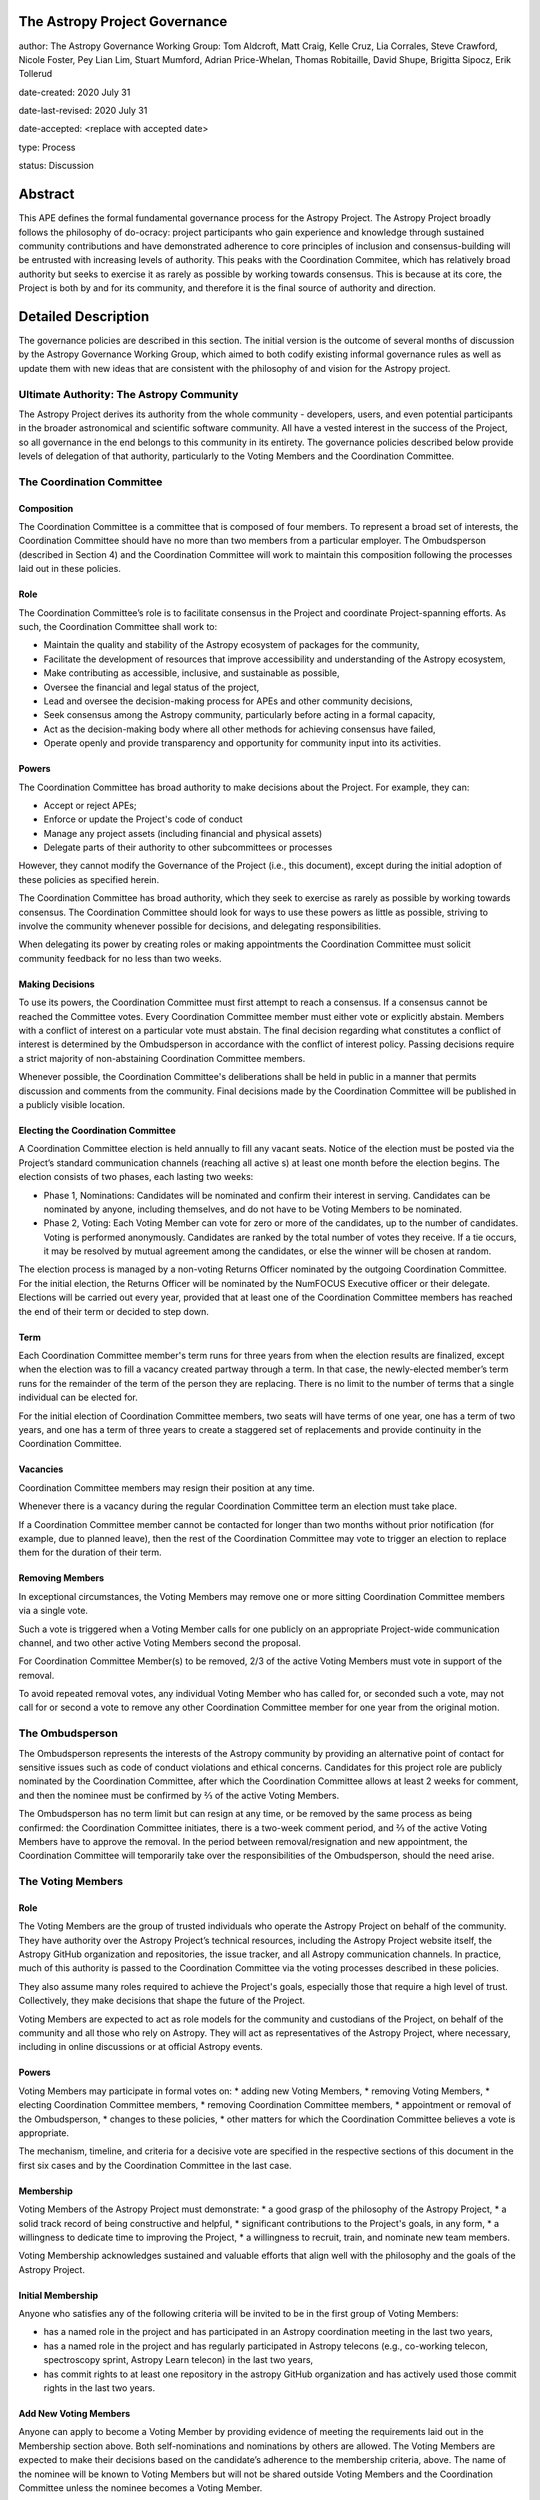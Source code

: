 The Astropy Project Governance
==========================

author: The Astropy Governance Working Group: Tom Aldcroft, Matt Craig, Kelle Cruz, Lia Corrales, Steve Crawford, Nicole Foster, Pey Lian Lim, Stuart Mumford, Adrian Price-Whelan, Thomas Robitaille, David Shupe, Brigitta Sipocz, Erik Tollerud

date-created: 2020 July 31

date-last-revised: 2020 July 31

date-accepted: <replace with accepted date>

type: Process

status: Discussion

Abstract
========
This APE defines the formal fundamental governance process for the Astropy Project. The Astropy Project broadly follows the philosophy of do-ocracy: project participants who 
gain experience and knowledge through sustained community contributions and have demonstrated adherence to core principles of inclusion and consensus-building will be entrusted 
with increasing levels of authority. This peaks with the Coordination Commitee, which has relatively broad authority but seeks to exercise it as rarely as possible by working towards consensus. This is because at its core, the Project is both by and for its community, and therefore it is the final source of authority and direction. 

Detailed Description
====================
The governance policies are described in this section. The initial version is the outcome of several months of discussion by the Astropy Governance Working Group, which aimed to both codify existing informal governance rules as well as update them with new ideas that are consistent with the philosophy of and vision for the Astropy project.

Ultimate Authority: The Astropy Community
-----------------------------------------
The Astropy Project derives its authority from the whole community - developers, users, and even potential participants in the broader astronomical and scientific software 
community. All have a vested interest in the success of the Project, so all governance in the end belongs to this community in its entirety. The governance policies described 
below provide levels of delegation of that authority, particularly to the Voting Members and the Coordination Committee. 

The Coordination Committee
--------------------------

Composition
^^^^^^^^^^^
The Coordination Committee is a committee that is composed of four members. To represent a broad set of interests, the Coordination Committee should have no more than two 
members from a particular employer. The Ombudsperson (described in Section 4)  and the Coordination Committee will work to maintain this composition following the processes 
laid out in these policies.

Role
^^^^^^^
The Coordination Committee’s role is to facilitate consensus in the Project and coordinate Project-spanning efforts.  As such, the Coordination Committee shall work to:

* Maintain the quality and stability of the Astropy ecosystem of packages for the community,
* Facilitate the development of resources that improve accessibility and understanding of the Astropy ecosystem,
* Make contributing as accessible, inclusive, and sustainable as possible,
* Oversee the financial and legal status of the project,
* Lead and oversee the decision-making process for APEs and other community decisions,
* Seek consensus among the Astropy community, particularly before acting in a formal capacity,
* Act as the decision-making body where all other methods for achieving consensus have failed,
* Operate openly and provide transparency and opportunity for community input into its activities.

Powers
^^^^^^
The Coordination Committee has broad authority to make decisions about the Project. For example, they can:

* Accept or reject APEs;
* Enforce or update the Project's code of conduct
* Manage any project assets (including financial and physical assets)
* Delegate parts of their authority to other subcommittees or processes

However, they cannot modify the Governance of the Project (i.e., this document), except during the initial adoption of these policies as specified herein.

The Coordination Committee has broad authority, which they seek to exercise as rarely as possible by working towards consensus. The Coordination Committee should look for ways 
to use these powers as little as possible, striving to involve the community whenever possible for decisions, and delegating responsibilities.

When delegating its power by creating roles or making appointments the Coordination Committee must solicit community feedback for no less than two weeks.

Making Decisions
^^^^^^^^^^^^^^^^
To use its powers, the Coordination Committee must first attempt to reach a consensus. If a consensus cannot be reached the Committee votes. Every Coordination Committee member 
must either vote or explicitly abstain. Members with a conflict of interest on a particular vote must abstain. The final decision regarding what constitutes a conflict of 
interest is determined by the Ombudsperson in accordance with the conflict of interest policy. Passing decisions require a strict majority of non-abstaining Coordination 
Committee members.

Whenever possible, the Coordination Committee's deliberations shall be held in public in a manner that permits discussion and comments from the community. Final decisions made 
by the Coordination Committee will be published in a publicly visible location.

Electing the Coordination Committee
^^^^^^^^^^^^^^^^^^^^^^^^^^^^^^^^^^^
A Coordination Committee election is held annually to fill any vacant seats. Notice of the election must be posted via the Project’s standard communication channels (reaching 
all active s) at least one month before the election begins.  The election consists of two phases, each lasting two weeks:

* Phase 1, Nominations: Candidates will be nominated and confirm their interest in serving. Candidates can be nominated by anyone, including themselves, and do not have to be  
  Voting Members to be nominated. 
* Phase 2, Voting: Each Voting Member can vote for zero or more of the candidates, up to the number of candidates. Voting is performed anonymously. Candidates are ranked by the 
  total number of votes they receive. If a tie occurs, it may be resolved by mutual agreement among the candidates, or else the winner will be chosen at random.

The election process is managed by a non-voting Returns Officer nominated by the outgoing Coordination Committee. For the initial election, the Returns Officer will be 
nominated by the NumFOCUS Executive officer or their delegate. Elections will be carried out every year, provided that at least one of the Coordination Committee members has 
reached the end of their term or decided to step down.

Term
^^^^
Each Coordination Committee member's term runs for three years from when the election results are finalized, except when the election was to fill a vacancy created partway 
through a term. In that case, the newly-elected member’s term runs for the remainder of the term of the person they are replacing. There is no limit to the number of terms that 
a single individual can be elected for.

For the initial election of Coordination Committee members, two seats will have terms of one year, one has a term of two years, and one has a term of three years to create a 
staggered set of replacements and provide continuity in the Coordination Committee.

Vacancies
^^^^^^^^^
Coordination Committee members may resign their position at any time.

Whenever there is a vacancy during the regular Coordination Committee term an election must take place.

If a Coordination Committee member cannot be contacted for longer than two months without prior notification (for example, due to planned leave), then the rest of the 
Coordination Committee may vote to trigger an election to replace them for the duration of their term.

Removing Members
^^^^^^^^^^^^^^^^
In exceptional circumstances, the Voting Members may remove one or more sitting Coordination Committee members via a single vote.

Such a vote is triggered when a Voting Member calls for one publicly on an appropriate Project-wide communication channel, and two other active Voting Members second the 
proposal.

For Coordination Committee Member(s) to be removed, 2/3 of the active Voting Members must vote in support of the removal.

To avoid repeated removal votes, any individual Voting Member who has called for, or seconded such a vote, may not call for or second a vote to remove any other Coordination 
Committee member for one year from the original motion.

The Ombudsperson
----------------
The Ombudsperson represents the interests of the Astropy community by providing an alternative point of contact for sensitive issues such as code of conduct violations and 
ethical concerns. Candidates for this project role are publicly nominated by the Coordination Committee, after which the Coordination Committee allows at least 2 weeks for 
comment, and then the nominee must be confirmed by ⅔ of the active Voting Members.  

The Ombudsperson has no term limit but can resign at any time, or be removed by the same process as being confirmed: the Coordination Committee initiates, there is a two-week 
comment period, and ⅔ of the active Voting Members have to approve the removal. In the period between removal/resignation and new appointment, the Coordination Committee will 
temporarily take over the responsibilities of the Ombudsperson, should the need arise.

The Voting Members
------------------

Role
^^^^
The Voting Members are the group of trusted individuals who operate the Astropy Project on behalf of the community.  They have authority over the Astropy Project’s technical 
resources, including the Astropy Project website itself, the Astropy GitHub organization and repositories, the issue tracker, and all Astropy communication channels. In 
practice, much of this authority is passed to the Coordination Committee via the voting processes described in these policies.

They also assume many roles required to achieve the Project's goals, especially those that require a high level of trust. Collectively, they make decisions that shape the 
future of the Project.  

Voting Members are expected to act as role models for the community and custodians of the Project, on behalf of the community and all those who rely on Astropy. They will act 
as representatives of the Astropy Project, where necessary, including in online discussions or at official Astropy events.

Powers
^^^^^^
Voting Members may participate in formal votes on:
* adding new Voting Members,
* removing Voting Members,
* electing Coordination Committee members,
* removing Coordination Committee members,
* appointment or removal of the Ombudsperson,
* changes to these policies,
* other matters for which the Coordination Committee believes a vote is appropriate.

The mechanism, timeline, and criteria for a decisive  vote are specified in the respective sections of this document in the first six cases and by the Coordination Committee in 
the last case.

Membership
^^^^^^^^^^
Voting Members of the Astropy Project must demonstrate:
* a good grasp of the philosophy of the Astropy Project,
* a solid track record of being constructive and helpful,
* significant contributions to the Project's goals, in any form,
* a willingness to dedicate time to improving the Project,
* a willingness to recruit, train, and nominate new team members.

Voting Membership acknowledges sustained and valuable efforts that align well with the philosophy and the goals of the Astropy Project.

Initial Membership
^^^^^^^^^^^^^^^^^^
Anyone who satisfies any of the following criteria will be invited to be in the first group of Voting Members: 

* has a named role in the project and has participated in an Astropy coordination meeting in the last two years, 
* has a named role in the project and has regularly participated in Astropy telecons (e.g., co-working telecon, spectroscopy sprint, Astropy Learn telecon) in the last two   
  years, 
* has commit rights to at least one repository in the astropy GitHub organization and has actively used those commit rights in the last two years.

Add New Voting Members
^^^^^^^^^^^^^^^^^^^^^^
Anyone can apply to become a Voting Member by providing evidence of meeting the requirements laid out in the Membership section above. Both self-nominations and nominations by 
others are allowed. The Voting Members are expected to make their decisions based on the candidate’s adherence to the membership criteria, above. The name of the nominee will 
be known to Voting Members but will not be shared outside Voting Members and the Coordination Committee unless the nominee becomes a Voting Member.

The procedure for voting to add new Voting Members is:

* The Coordination Committee and Ombudsperson receive each nomination, check that it is factually accurate, that the nominated person accepts the nomination, and that their 
  record of community activity adheres to the Code of Conduct.
* Once a nomination is accepted by the Coordination Committee, the Coordination Committee will initiate a vote among active Voting Members. The voting will be open for at least 
  two weeks and will conclude within four weeks of the nomination being accepted. To successfully gain an appointment as a Voting Member, the nominee must receive at least four 
  positive votes, as long as that constitutes a majority of those voting. 
* The candidate will be informed promptly at the close of voting by a Coordination Committee member. If the vote is not affirmative, the Coordination Committee will provide 
  feedback to the nominee.

Term and Active/Inactive Status
^^^^^^^^^^^^^^^^^^^^^^^^^^^^^^^
Voting Members have no term or term limits. Voting Members who have stopped contributing are encouraged to declare themselves as "inactive.” Those who have not made any 
significant contribution for a long period may be asked to move themselves to the “inactive”  category by the Coordination Committee. If no response is received, the 
Coordination Committee may automatically change a Voting Member’s status to inactive. To record and honor their contributions, inactive Voting Members will continue to be 
listed. Inactive Voting Members are not able to participate in votes.

Removing Voting Members
^^^^^^^^^^^^^^^^^^^^^^^
In exceptional circumstances, it may be necessary to remove someone from the Voting Members against their will. A vote must be held to remove a Voting Member. Such a vote is 
triggered by a motion made by an active Voting Member, which must be seconded by an additional Voting Member. The vote must conclude  no more than four weeks after the motion 
is seconded. Removal requires approval by ⅔ of all active Voting Members at the time the motion is made. The motion, second, and vote will be held in private. Removal under 
this provision will be reflected by updating the list of Voting Members. 

It may be necessary for the Ombudsperson and the Coordination Committee to remove a Voting Member for violations of the Code of Conduct. In this case, the Coordination 
Committee and Ombudsperson will work together to make this decision. 

Approving and Modifying These Policies
------------------------------------
This document was submitted following the process in APE 1, and the normal APE acceptance procedures will be followed. The Coordination Committee at the time of submitting this 
APE are all co-authors and therefore will not override any consensus of the community on accepting the final version.

Changes to these policies after they have been accepted should follow the modification process in APE 1, with the exception that the final approval of the modification requires 
approval by a ⅔ vote of the Voting Members rather than approval by the Coordination Committee. 

Attribution and Acknowledgements
--------------------------------
The format and some of the structures outlined in this document are heavily inspired by the Python Language Governance structure (`PEP13 <https://www.python.org/dev/peps/pep-
0013/>`_), the YT Project's Team Infrastructure (`YTEP 1776 <https://ytep.readthedocs.io/en/latest/YTEPs/YTEP-1776.html>`_), and earlier less-formal descriptions of the Astropy 
governance.

Branches and Pull Requests
==========================
N/A

Implementation
==============
These policies enter into force upon this APE being accepted (see the last section of the description).  At that time the ``GOVERNANCE.md`` file in the astropy repo should be 
updated to point to this document.

Backward Compatibility
======================
These policies supercede previous un-codified governance understandings, but do not serve to invalidate the APE process or any other processes or policies that pre-date it and 
do not conflict.

Alternatives
============
The Astropy Governance Working Group discussed a wide range of alternatives on both the broad scope of Project governance and details of these policies.  It is not practical to 
summarize that in the text of this APE, but the Working Group's running notes provide an excellent starting point for this discussion.

Decision rationale
==================
<To be filled in by the coordinating committee when the APE is accepted or rejected>
